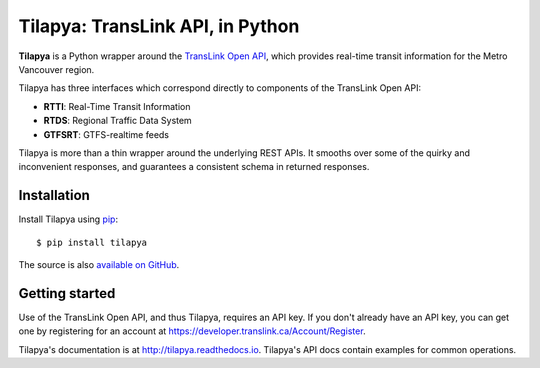 Tilapya: TransLink API, in Python
=================================

.. image:: https://img.shields.io/pypi/v/tilapya.svg?maxAge=2592000
    :target: https://pypi.org/project/tilapya
.. image:: https://img.shields.io/travis/carsonyl/tilapya.svg?maxAge=2592000
    :target: https://travis-ci.org/carsonyl/tilapya
.. image:: https://readthedocs.org/projects/tilapya/badge/?version=latest
    :target: http://tilapya.readthedocs.io/en/latest/?badge=latest

**Tilapya** is a Python wrapper around the `TransLink Open API <https://developer.translink.ca/>`_,
which provides real-time transit information for the Metro Vancouver region.

Tilapya has three interfaces which correspond directly to components of the TransLink Open API:

* **RTTI**: Real-Time Transit Information
* **RTDS**: Regional Traffic Data System
* **GTFSRT**: GTFS-realtime feeds

Tilapya is more than a thin wrapper around the underlying REST APIs.
It smooths over some of the quirky and inconvenient responses,
and guarantees a consistent schema in returned responses.


Installation
------------

Install Tilapya using `pip <https://pip.pypa.io>`_::

    $ pip install tilapya

The source is also `available on GitHub <https://github.com/carsonyl/tilapya>`_.

Getting started
---------------

Use of the TransLink Open API, and thus Tilapya, requires an API key.
If you don't already have an API key, you can get one by registering for an account at
https://developer.translink.ca/Account/Register.

Tilapya's documentation is at http://tilapya.readthedocs.io.
Tilapya's API docs contain examples for common operations.

